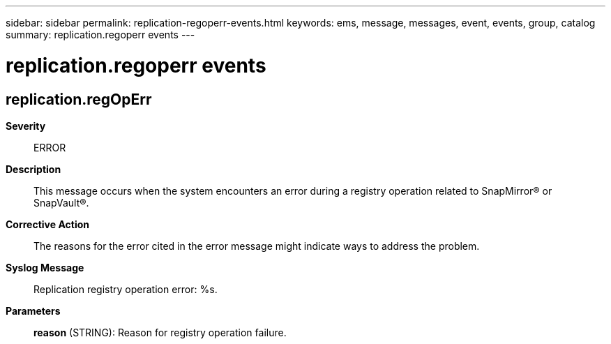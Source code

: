 ---
sidebar: sidebar
permalink: replication-regoperr-events.html
keywords: ems, message, messages, event, events, group, catalog
summary: replication.regoperr events
---

= replication.regoperr events
:toc: macro
:toclevels: 1
:hardbreaks:
:nofooter:
:icons: font
:linkattrs:
:imagesdir: ./media/

== replication.regOpErr
*Severity*::
ERROR
*Description*::
This message occurs when the system encounters an error during a registry operation related to SnapMirror(R) or SnapVault(R).
*Corrective Action*::
The reasons for the error cited in the error message might indicate ways to address the problem.
*Syslog Message*::
Replication registry operation error: %s.
*Parameters*::
*reason* (STRING): Reason for registry operation failure.

